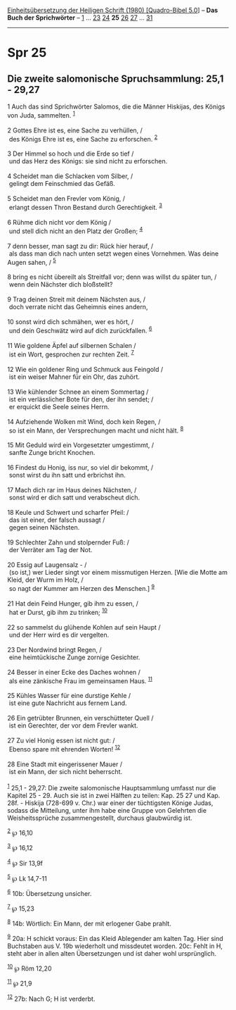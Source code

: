 :PROPERTIES:
:ID:       c0934f53-1577-4f0e-b7be-01adf308f6b7
:END:
<<navbar>>
[[../index.html][Einheitsübersetzung der Heiligen Schrift (1980)
[Quadro-Bibel 5.0]]] -- *Das Buch der Sprichwörter* --
[[file:Spr_1.html][1]] ... [[file:Spr_23.html][23]]
[[file:Spr_24.html][24]] *25* [[file:Spr_26.html][26]]
[[file:Spr_27.html][27]] ... [[file:Spr_31.html][31]]

--------------

* Spr 25
  :PROPERTIES:
  :CUSTOM_ID: spr-25
  :END:

<<verses>>

<<v1>>
** Die zweite salomonische Spruchsammlung: 25,1 - 29,27
   :PROPERTIES:
   :CUSTOM_ID: die-zweite-salomonische-spruchsammlung-251---2927
   :END:
1 Auch das sind Sprichwörter Salomos, die die Männer Hiskijas, des
Königs von Juda, sammelten. ^{[[#fn1][1]]}\\
\\

<<v2>>
2 Gottes Ehre ist es, eine Sache zu verhüllen, /\\
 des Königs Ehre ist es, eine Sache zu erforschen. ^{[[#fn2][2]]}\\
\\

<<v3>>
3 Der Himmel so hoch und die Erde so tief /\\
 und das Herz des Königs: sie sind nicht zu erforschen.\\
\\

<<v4>>
4 Scheidet man die Schlacken vom Silber, /\\
 gelingt dem Feinschmied das Gefäß.\\
\\

<<v5>>
5 Scheidet man den Frevler vom König, /\\
 erlangt dessen Thron Bestand durch Gerechtigkeit. ^{[[#fn3][3]]}\\
\\

<<v6>>
6 Rühme dich nicht vor dem König /\\
 und stell dich nicht an den Platz der Großen; ^{[[#fn4][4]]}\\
\\

<<v7>>
7 denn besser, man sagt zu dir: Rück hier herauf, /\\
 als dass man dich nach unten setzt wegen eines Vornehmen. Was deine
Augen sahen, / ^{[[#fn5][5]]}\\
\\

<<v8>>
8 bring es nicht übereilt als Streitfall vor; denn was willst du später
tun, /\\
 wenn dein Nächster dich bloßstellt?\\
\\

<<v9>>
9 Trag deinen Streit mit deinem Nächsten aus, /\\
 doch verrate nicht das Geheimnis eines andern,\\
\\

<<v10>>
10 sonst wird dich schmähen, wer es hört, /\\
 und dein Geschwätz wird auf dich zurückfallen. ^{[[#fn6][6]]}\\
\\

<<v11>>
11 Wie goldene Äpfel auf silbernen Schalen /\\
 ist ein Wort, gesprochen zur rechten Zeit. ^{[[#fn7][7]]}\\
\\

<<v12>>
12 Wie ein goldener Ring und Schmuck aus Feingold /\\
 ist ein weiser Mahner für ein Ohr, das zuhört.\\
\\

<<v13>>
13 Wie kühlender Schnee an einem Sommertag /\\
 ist ein verlässlicher Bote für den, der ihn sendet; /\\
 er erquickt die Seele seines Herrn.\\
\\

<<v14>>
14 Aufziehende Wolken mit Wind, doch kein Regen, /\\
 so ist ein Mann, der Versprechungen macht und nicht hält.
^{[[#fn8][8]]}\\
\\

<<v15>>
15 Mit Geduld wird ein Vorgesetzter umgestimmt, /\\
 sanfte Zunge bricht Knochen.\\
\\

<<v16>>
16 Findest du Honig, iss nur, so viel dir bekommt, /\\
 sonst wirst du ihn satt und erbrichst ihn.\\
\\

<<v17>>
17 Mach dich rar im Haus deines Nächsten, /\\
 sonst wird er dich satt und verabscheut dich.\\
\\

<<v18>>
18 Keule und Schwert und scharfer Pfeil: /\\
 das ist einer, der falsch aussagt /\\
 gegen seinen Nächsten.\\
\\

<<v19>>
19 Schlechter Zahn und stolpernder Fuß: /\\
 der Verräter am Tag der Not.\\
\\

<<v20>>
20 Essig auf Laugensalz - /\\
 (so ist,) wer Lieder singt vor einem missmutigen Herzen. [Wie die Motte
am Kleid, der Wurm im Holz, /\\
 so nagt der Kummer am Herzen des Menschen.] ^{[[#fn9][9]]}\\
\\

<<v21>>
21 Hat dein Feind Hunger, gib ihm zu essen, /\\
 hat er Durst, gib ihm zu trinken; ^{[[#fn10][10]]}\\
\\

<<v22>>
22 so sammelst du glühende Kohlen auf sein Haupt /\\
 und der Herr wird es dir vergelten.\\
\\

<<v23>>
23 Der Nordwind bringt Regen, /\\
 eine heimtückische Zunge zornige Gesichter.\\
\\

<<v24>>
24 Besser in einer Ecke des Daches wohnen /\\
 als eine zänkische Frau im gemeinsamen Haus. ^{[[#fn11][11]]}\\
\\

<<v25>>
25 Kühles Wasser für eine durstige Kehle /\\
 ist eine gute Nachricht aus fernem Land.\\
\\

<<v26>>
26 Ein getrübter Brunnen, ein verschütteter Quell /\\
 ist ein Gerechter, der vor dem Frevler wankt.\\
\\

<<v27>>
27 Zu viel Honig essen ist nicht gut: /\\
 Ebenso spare mit ehrenden Worten! ^{[[#fn12][12]]}\\
\\

<<v28>>
28 Eine Stadt mit eingerissener Mauer /\\
 ist ein Mann, der sich nicht beherrscht.\\
\\

^{[[#fnm1][1]]} 25,1 - 29,27: Die zweite salomonische Hauptsammlung
umfasst nur die Kapitel 25 - 29. Auch sie ist in zwei Hälften zu teilen:
Kap. 25 27 und Kap. 28f. - Hiskija (728-699 v. Chr.) war einer der
tüchtigsten Könige Judas, sodass die Mitteilung, unter ihm habe eine
Gruppe von Gelehrten die Weisheitssprüche zusammengestellt, durchaus
glaubwürdig ist.

^{[[#fnm2][2]]} ℘ 16,10

^{[[#fnm3][3]]} ℘ 16,12

^{[[#fnm4][4]]} ℘ Sir 13,9f

^{[[#fnm5][5]]} ℘ Lk 14,7-11

^{[[#fnm6][6]]} 10b: Übersetzung unsicher.

^{[[#fnm7][7]]} ℘ 15,23

^{[[#fnm8][8]]} 14b: Wörtlich: Ein Mann, der mit erlogener Gabe prahlt.

^{[[#fnm9][9]]} 20a: H schickt voraus: Ein das Kleid Ablegender am
kalten Tag. Hier sind Buchstaben aus V. 19b wiederholt und missdeutet
worden. 20c: Fehlt in H, steht aber in allen alten Übersetzungen und ist
daher wohl ursprünglich.

^{[[#fnm10][10]]} ℘ Röm 12,20

^{[[#fnm11][11]]} ℘ 21,9

^{[[#fnm12][12]]} 27b: Nach G; H ist verderbt.
